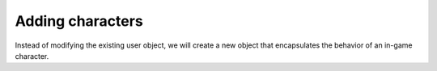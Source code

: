 ===================
 Adding characters
===================

Instead of modifying the existing user object, we will create a new object
that encapsulates the behavior of an in-game character.


